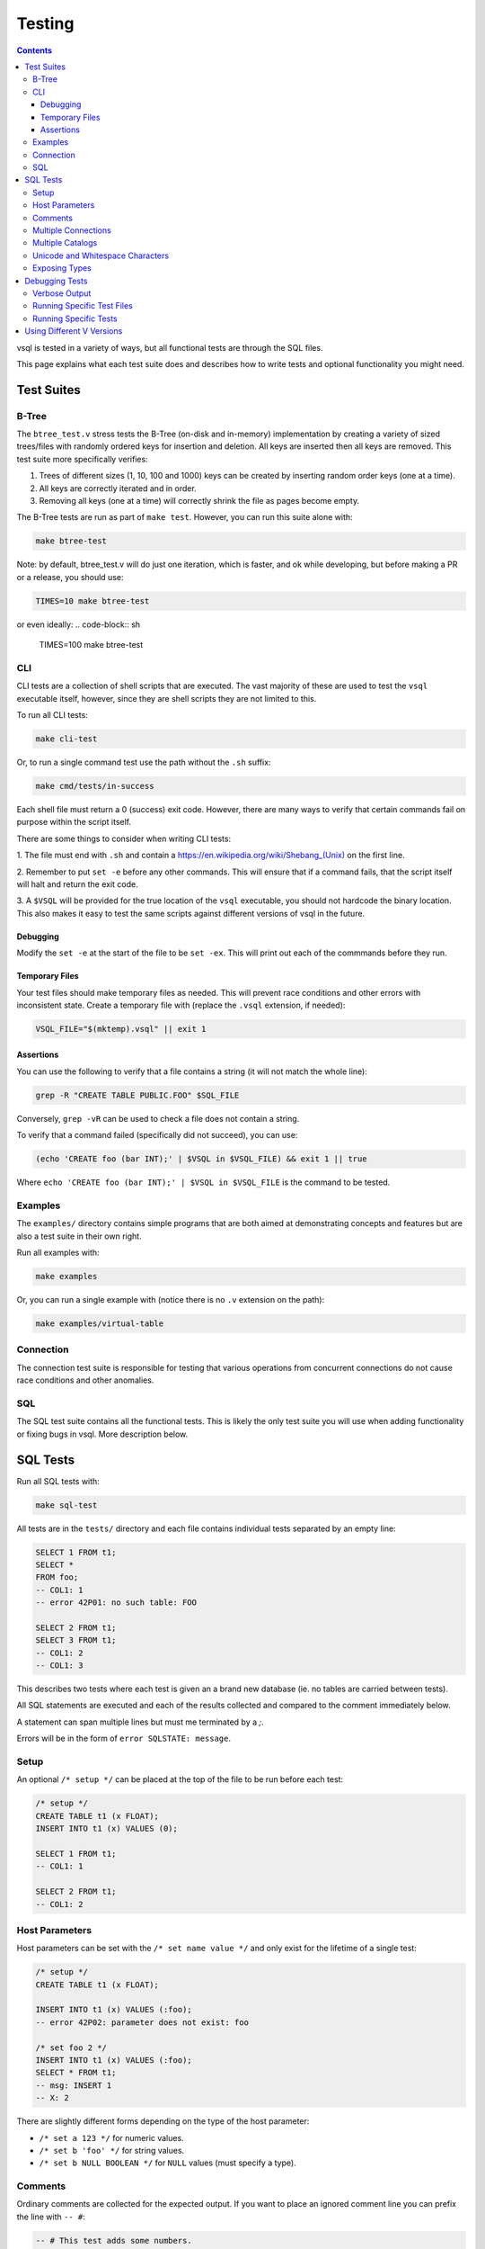 Testing
=======

.. contents::

vsql is tested in a variety of ways, but all functional tests are through the
SQL files.

This page explains what each test suite does and describes how to write tests
and optional functionality you might need.

Test Suites
-----------

B-Tree
^^^^^^

The ``btree_test.v`` stress tests the B-Tree (on-disk and in-memory)
implementation by creating a variety of sized trees/files with randomly ordered
keys for insertion and deletion. All keys are inserted then all keys are
removed. This test suite more specifically verifies:

1. Trees of different sizes (1, 10, 100 and 1000) keys can be created by inserting random order keys (one at a time).
2. All keys are correctly iterated and in order.
3. Removing all keys (one at a time) will correctly shrink the file as pages become empty.

The B-Tree tests are run as part of ``make test``. However, you can run this
suite alone with:

.. code-block:: sh

   make btree-test

Note: by default, btree_test.v will do just one iteration, which is faster,
and ok while developing, but before making a PR or a release, you should use:

.. code-block:: sh

   TIMES=10 make btree-test

or even ideally:
.. code-block:: sh

   TIMES=100 make btree-test

CLI
^^^

CLI tests are a collection of shell scripts that are executed. The vast majority
of these are used to test the ``vsql`` executable itself, however, since they
are shell scripts they are not limited to this.

To run all CLI tests:

.. code-block:: sh

   make cli-test

Or, to run a single command test use the path without the ``.sh`` suffix:

.. code-block:: sh

   make cmd/tests/in-success

Each shell file must return a 0 (success) exit code. However, there are many
ways to verify that certain commands fail on purpose within the script itself.

There are some things to consider when writing CLI tests:

1. The file must end with ``.sh`` and contain a
`https://en.wikipedia.org/wiki/Shebang_(Unix) <shebang>`_ on the first line.

2. Remember to put ``set -e`` before any other commands. This will ensure that
if a command fails, that the script itself will halt and return the exit code.

3. A ``$VSQL`` will be provided for the true location of the ``vsql``
executable, you should not hardcode the binary location. This also makes it easy
to test the same scripts against different versions of vsql in the future.

Debugging
*********

Modify the ``set -e`` at the start of the file to be ``set -ex``. This will
print out each of the commmands before they run.

Temporary Files
***************

Your test files should make temporary files as needed. This will prevent race
conditions and other errors with inconsistent state. Create a temporary file
with (replace the ``.vsql`` extension, if needed):

.. code-block:: sh

   VSQL_FILE="$(mktemp).vsql" || exit 1

Assertions
**********

You can use the following to verify that a file contains a string (it will not
match the whole line):

.. code-block:: sh

   grep -R "CREATE TABLE PUBLIC.FOO" $SQL_FILE

Conversely, ``grep -vR`` can be used to check a file does not contain a string.

To verify that a command failed (specifically did not succeed), you can use:

.. code-block:: sh

   (echo 'CREATE foo (bar INT);' | $VSQL in $VSQL_FILE) && exit 1 || true

Where ``echo 'CREATE foo (bar INT);' | $VSQL in $VSQL_FILE`` is the command to
be tested.

Examples
^^^^^^^^

The ``examples/`` directory contains simple programs that are both aimed at
demonstrating concepts and features but are also a test suite in their own
right.

Run all examples with:

.. code-block:: sh

   make examples

Or, you can run a single example with (notice there is no ``.v`` extension on
the path):

.. code-block:: sh

   make examples/virtual-table

Connection
^^^^^^^^^^

The connection test suite is responsible for testing that various operations
from concurrent connections do not cause race conditions and other anomalies.

SQL
^^^

The SQL test suite contains all the functional tests. This is likely the only
test suite you will use when adding functionality or fixing bugs in vsql. More
description below.

SQL Tests
---------

Run all SQL tests with:

.. code-block:: sh

   make sql-test

All tests are in the ``tests/`` directory and each file contains individual
tests separated by an empty line:

.. code-block:: sql

   SELECT 1 FROM t1;
   SELECT *
   FROM foo;
   -- COL1: 1
   -- error 42P01: no such table: FOO
   
   SELECT 2 FROM t1;
   SELECT 3 FROM t1;
   -- COL1: 2
   -- COL1: 3

This describes two tests where each test is given an a brand new database (ie.
no tables are carried between tests).

All SQL statements are executed and each of the results collected and compared
to the comment immediately below.

A statement can span multiple lines but must me terminated by a `;`.

Errors will be in the form of ``error SQLSTATE: message``.

Setup
^^^^^

An optional ``/* setup */`` can be placed at the top of the file to be run
before each test:

.. code-block:: sql

   /* setup */
   CREATE TABLE t1 (x FLOAT);
   INSERT INTO t1 (x) VALUES (0);
   
   SELECT 1 FROM t1;
   -- COL1: 1
   
   SELECT 2 FROM t1;
   -- COL1: 2

Host Parameters
^^^^^^^^^^^^^^^

Host parameters can be set with the ``/* set name value */`` and only exist for
the lifetime of a single test:

.. code-block:: sql

   /* setup */
   CREATE TABLE t1 (x FLOAT);
   
   INSERT INTO t1 (x) VALUES (:foo);
   -- error 42P02: parameter does not exist: foo
   
   /* set foo 2 */
   INSERT INTO t1 (x) VALUES (:foo);
   SELECT * FROM t1;
   -- msg: INSERT 1
   -- X: 2

There are slightly different forms depending on the type of the host parameter:

- ``/* set a 123 */`` for numeric values.
- ``/* set b 'foo' */`` for string values.
- ``/* set b NULL BOOLEAN */`` for ``NULL`` values (must specify a type).

Comments
^^^^^^^^

Ordinary comments are collected for the expected output. If you want to place an
ignored comment line you can prefix the line with ``-- #``:

.. code-block:: sql

   -- # This test adds some numbers.
   VALUES 1 + 2;
   -- COL1: 3

While the placement of comment lines does not matter, it is by convention that
comments pertaining to a specific test be joined (without a blank line) and
comments relating to the entire file or group of tests below use a empty line
separator:

.. code-block:: sql

   -- # The following tests are arithmetic.

   VALUES 1 + 2;
   -- COL1: 3

   VALUES 3 * 4;
   -- COL1: 12

Multiple Connections
^^^^^^^^^^^^^^^^^^^^

If a test needs to use more than one connection (such as for testing
transactions). You can connect or reuse an existing connection by name with the
``connection`` directive.

Tests that need to use more than one connection **must** use the ``connection``
directive as the first line in the test. This is to avoid an in-memory database
being used when the test begins.

.. code-block:: sql

   /* connection 1 */
   START TRANSACTION;
   /* connection 2 */
   START TRANSACTION;
   -- 1: msg: START TRANSACTION
   -- 2: msg: START TRANSACTION

Multiple connections only exist for the lifetime of this test. The first time a
connection name is seen it will spawn a new connection and subsequent references
will use the existing connection.

All SQL statements are still run syncronously and sequentially and their output
is prefixed with the connection name.

Connection names can be any single word including numbers for convienience. The
default connection name is named "main" but this should not be used or
referenced in tests to avoid unexpected behavior.

Multiple Catalogs
^^^^^^^^^^^^^^^^^

If a test needs to use more than one catalog, you can use the ``create_catalog``
directive:

.. code-block:: sql

   /* create_catalog FOO */
   CREATE TABLE foo.public.bar (baz INTEGER);
   EXPLAIN SELECT * FROM foo.public.bar;
   -- msg: CREATE TABLE 1
   -- EXPLAIN: TABLE FOO.PUBLIC.BAR (BAZ INTEGER)
   -- EXPLAIN: EXPR (FOO.PUBLIC.BAR.BAZ INTEGER)

Unicode and Whitespace Characters
^^^^^^^^^^^^^^^^^^^^^^^^^^^^^^^^^

Unicode characters can be placed in tests as regular characters:

.. code-block:: sql

   VALUES '✌️';
   -- That's a peach sign (or the logo for V) if the character cannot be read.

However, due to editors/IDEs sometimes handling whitespace in different ways
you can add a placeholder for a specific Unicode point using ``<U+####>``:

.. code-block:: sql

   VALUES<U+0009>'hi';
   -- U+0009 is a horizontal tab, equal to \t in most languages.

This will be replaced with the correct character before the test runs.

This is only a feature of SQL Tests, so will not work in any other context.

Exposing Types
^^^^^^^^^^^^^^

Use the ``/* types */`` directive to include each value type in the output. This
is useful to verify that literals or expressions are being represented as the
expected type.

.. code-block:: sql

   /* types */
   VALUES ROW(2 + 3 * 5, (2 + 3) * 5);
   -- COL1: 17 (INTEGER) COL2: 25 (INTEGER)

Debugging Tests
---------------

Verbose Output
^^^^^^^^^^^^^^

By default tests will be silent, only outputting contextual information on
failure. However, in some cases (such as debugging crashes) you might want more
verbose output.

You can set the environment variable ``$VERBOSE`` to any value other than empty,
such as:

.. code-block:: sh

   VERBOSE=1 make sql-test

Running Specific Test Files
^^^^^^^^^^^^^^^^^^^^^^^^^^^

If you need to debug a specific sql test file, or just want quicker iterations,
you can use the ``$TEST`` environment variable:

.. code-block:: sql

   # only run tests/transaction.sql
   TEST=transaction make sql-test

Running Specific Tests
^^^^^^^^^^^^^^^^^^^^^^

Even more specific than test files, you can run a single test by including the
line referenced in the output. This is the same as the last line of the expected
output.

For example the output a failed test output might be:

.. code-block:: text

       Left value:
         at tests/subquery.sql:32:
   X: 123 Y: hello
       Right value:
         at tests/subquery.sql:32:
   error 42601: syntax error: unknown column: Y

Running the specific test again can be done with:

.. code-block:: sh

   TEST=subquery:32 make sql-test

Using Different V Versions
--------------------------

Sometimes there are V language changes which might break tests, or otherwise
cause issues on newer versions. Fortunatly there is a `oldv` tool which can be
used to compile older version of `v` for testing. You can run tests simply by
supplying a different version of V:

.. code-block:: sh

   OLDV=0.3.5 make sql-test

You can use any commit or tag for ``OLDV``. All tags can be
`found here <https://github.com/vlang/v/tags>`_.
